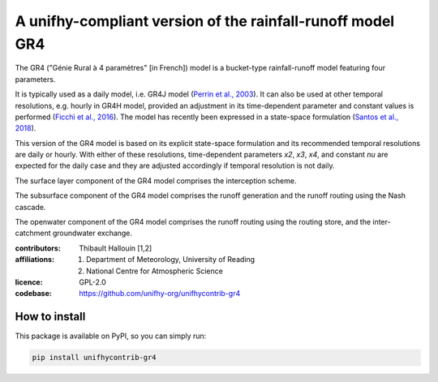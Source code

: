 A unifhy-compliant version of the rainfall-runoff model GR4
-----------------------------------------------------------

.. image:: https://img.shields.io/pypi/v/unifhycontrib-gr4?style=flat-square&color=00b0f0
   :target: https://pypi.python.org/pypi/unifhycontrib-gr4
   :alt: PyPI Version
.. image:: https://img.shields.io/badge/dynamic/json?url=https://zenodo.org/api/records/5780135&label=doi&query=doi&style=flat-square&color=00b0f0
   :target: https://zenodo.org/badge/latestdoi/355948261
   :alt: DOI
.. image:: https://img.shields.io/github/workflow/status/unifhy-org/unifhycontrib-gr4/Run%20tests?style=flat-square&label=tests
   :target: https://github.com/unifhy-org/unifhycontrib-gr4/actions/workflows/run_tests.yml
   :alt: Tests Status

The GR4 ("Génie Rural à 4 paramètres" [in French]) model is a
bucket-type rainfall-runoff model featuring four parameters.

It is typically used as a daily model, i.e. GR4J model
(`Perrin et al., 2003`_). It can also be used at other temporal resolutions,
e.g. hourly in GR4H model, provided an adjustment in its time-dependent
parameter and constant values is performed (`Ficchì et al., 2016`_). The model
has recently been expressed in a state-space formulation
(`Santos et al., 2018`_).

This version of the GR4 model is based on its explicit state-space
formulation and its recommended temporal resolutions are daily or hourly.
With either of these resolutions, time-dependent parameters *x2*, *x3*,
*x4*, and constant *nu* are expected for the daily case and they are
adjusted accordingly if temporal resolution is not daily.

The surface layer component of the GR4 model comprises the interception scheme.

The subsurface component of the GR4 model comprises the runoff generation
and the runoff routing using the Nash cascade.

The openwater component of the GR4 model comprises the runoff routing
using the routing store, and the inter-catchment groundwater exchange.

.. _`Perrin et al., 2003`: https://doi.org/10.1016/s0022-1694(03)00225-7
.. _`Ficchì et al., 2016`: https://doi.org/10.1016/j.jhydrol.2016.04.016
.. _`Santos et al., 2018`: https://doi.org/10.5194/gmd-11-1591-2018

:contributors: Thibault Hallouin [1,2]
:affiliations:
    1. Department of Meteorology, University of Reading
    2. National Centre for Atmospheric Science
:licence: GPL-2.0
:codebase: https://github.com/unifhy-org/unifhycontrib-gr4


How to install
~~~~~~~~~~~~~~

This package is available on PyPI, so you can simply run:

.. code-block:: bash

   pip install unifhycontrib-gr4
